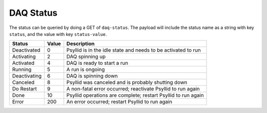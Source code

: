 DAQ Status
=============

The status can be queried by doing a GET of ``daq-status``.  The payload will include the status name as a string with key ``status``, and the value with key ``status-value``.

============ ===== =========================================================================
Status       Value Description
============ ===== =========================================================================
Deactivated  0     Psyllid is in the idle state and needs to be activated to run
Activating   2     DAQ spinning up
Activated    4     DAQ is ready to start a run
Running      5     A run is ongoing
Deactivating 6     DAQ is spinning down
Canceled     8     Psyllid was canceled and is probably shutting down
Do Restart   9     A non-fatal error occurred; reactivate Psyllid to run again
Done         10    Psyllid operations are complete; restart Psyllid to run again
Error        200   An error occurred; restart Psyllid to run again
============ ===== =========================================================================

